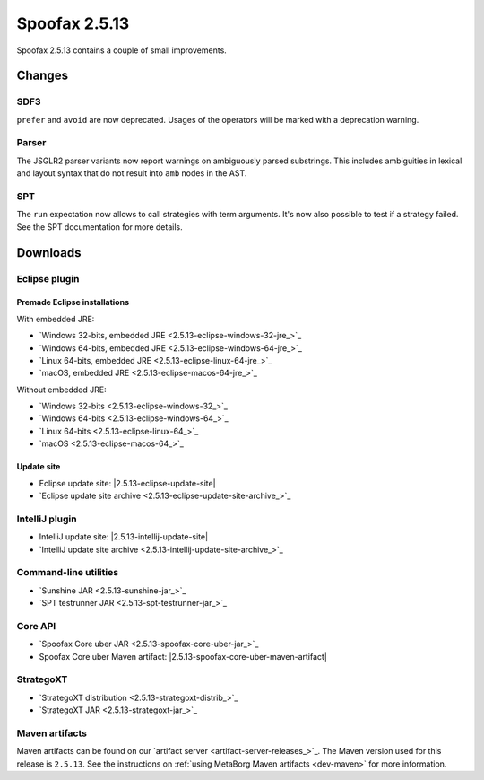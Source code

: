 ==============
Spoofax 2.5.13
==============

Spoofax 2.5.13 contains a couple of small improvements.

Changes
-------

SDF3
~~~~

``prefer`` and ``avoid`` are now deprecated. Usages of the operators will be marked with a deprecation warning.

Parser
~~~~~~

The JSGLR2 parser variants now report warnings on ambiguously parsed substrings. This includes ambiguities in lexical and layout syntax that do not result into ``amb`` nodes in the AST.

SPT
~~~

The ``run`` expectation now allows to call strategies with term arguments. It's now also possible to test if a strategy failed. See the SPT documentation for more details.



Downloads
---------

Eclipse plugin
~~~~~~~~~~~~~~

Premade Eclipse installations
^^^^^^^^^^^^^^^^^^^^^^^^^^^^^

With embedded JRE:

- `Windows 32-bits, embedded JRE <2.5.13-eclipse-windows-32-jre_>`_
- `Windows 64-bits, embedded JRE <2.5.13-eclipse-windows-64-jre_>`_
- `Linux 64-bits, embedded JRE <2.5.13-eclipse-linux-64-jre_>`_
- `macOS, embedded JRE <2.5.13-eclipse-macos-64-jre_>`_

Without embedded JRE:

- `Windows 32-bits <2.5.13-eclipse-windows-32_>`_
- `Windows 64-bits <2.5.13-eclipse-windows-64_>`_
- `Linux 64-bits <2.5.13-eclipse-linux-64_>`_
- `macOS <2.5.13-eclipse-macos-64_>`_

Update site
^^^^^^^^^^^

-  Eclipse update site: |2.5.13-eclipse-update-site|
-  `Eclipse update site archive <2.5.13-eclipse-update-site-archive_>`_

IntelliJ plugin
~~~~~~~~~~~~~~~

-  IntelliJ update site: |2.5.13-intellij-update-site|
-  `IntelliJ update site archive <2.5.13-intellij-update-site-archive_>`_

Command-line utilities
~~~~~~~~~~~~~~~~~~~~~~

-  `Sunshine JAR <2.5.13-sunshine-jar_>`_
-  `SPT testrunner JAR <2.5.13-spt-testrunner-jar_>`_

Core API
~~~~~~~~

-  `Spoofax Core uber JAR <2.5.13-spoofax-core-uber-jar_>`_
-  Spoofax Core uber Maven artifact: |2.5.13-spoofax-core-uber-maven-artifact|

StrategoXT
~~~~~~~~~~

-  `StrategoXT distribution <2.5.13-strategoxt-distrib_>`_
-  `StrategoXT JAR <2.5.13-strategoxt-jar_>`_

Maven artifacts
~~~~~~~~~~~~~~~

Maven artifacts can be found on our `artifact server <artifact-server-releases_>`_.
The Maven version used for this release is ``2.5.13``. See the instructions on :ref:`using MetaBorg Maven artifacts <dev-maven>` for more information.
